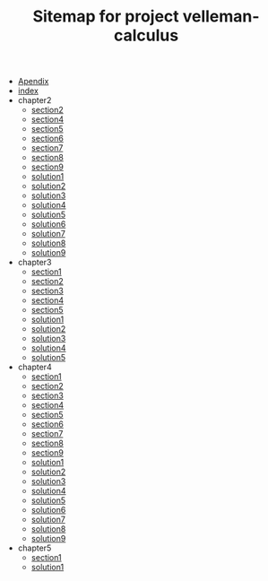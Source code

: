 #+TITLE: Sitemap for project velleman-calculus

- [[file:Apendix.org][Apendix]]
- [[file:index.org][index]]
- chapter2
  - [[file:chapter2/section2.org][section2]]
  - [[file:chapter2/section4.org][section4]]
  - [[file:chapter2/section5.org][section5]]
  - [[file:chapter2/section6.org][section6]]
  - [[file:chapter2/section7.org][section7]]
  - [[file:chapter2/section8.org][section8]]
  - [[file:chapter2/section9.org][section9]]
  - [[file:chapter2/solution1.org][solution1]]
  - [[file:chapter2/solution2.org][solution2]]
  - [[file:chapter2/solution3.org][solution3]]
  - [[file:chapter2/solution4.org][solution4]]
  - [[file:chapter2/solution5.org][solution5]]
  - [[file:chapter2/solution6.org][solution6]]
  - [[file:chapter2/solution7.org][solution7]]
  - [[file:chapter2/solution8.org][solution8]]
  - [[file:chapter2/solution9.org][solution9]]
- chapter3
  - [[file:chapter3/section1.org][section1]]
  - [[file:chapter3/section2.org][section2]]
  - [[file:chapter3/section3.org][section3]]
  - [[file:chapter3/section4.org][section4]]
  - [[file:chapter3/section5.org][section5]]
  - [[file:chapter3/solution1.org][solution1]]
  - [[file:chapter3/solution2.org][solution2]]
  - [[file:chapter3/solution3.org][solution3]]
  - [[file:chapter3/solution4.org][solution4]]
  - [[file:chapter3/solution5.org][solution5]]
- chapter4
  - [[file:chapter4/section1.org][section1]]
  - [[file:chapter4/section2.org][section2]]
  - [[file:chapter4/section3.org][section3]]
  - [[file:chapter4/section4.org][section4]]
  - [[file:chapter4/section5.org][section5]]
  - [[file:chapter4/section6.org][section6]]
  - [[file:chapter4/section7.org][section7]]
  - [[file:chapter4/section8.org][section8]]
  - [[file:chapter4/section9.org][section9]]
  - [[file:chapter4/solution1.org][solution1]]
  - [[file:chapter4/solution2.org][solution2]]
  - [[file:chapter4/solution3.org][solution3]]
  - [[file:chapter4/solution4.org][solution4]]
  - [[file:chapter4/solution5.org][solution5]]
  - [[file:chapter4/solution6.org][solution6]]
  - [[file:chapter4/solution7.org][solution7]]
  - [[file:chapter4/solution8.org][solution8]]
  - [[file:chapter4/solution9.org][solution9]]
- chapter5
  - [[file:chapter5/section1.org][section1]]
  - [[file:chapter5/solution1.org][solution1]]